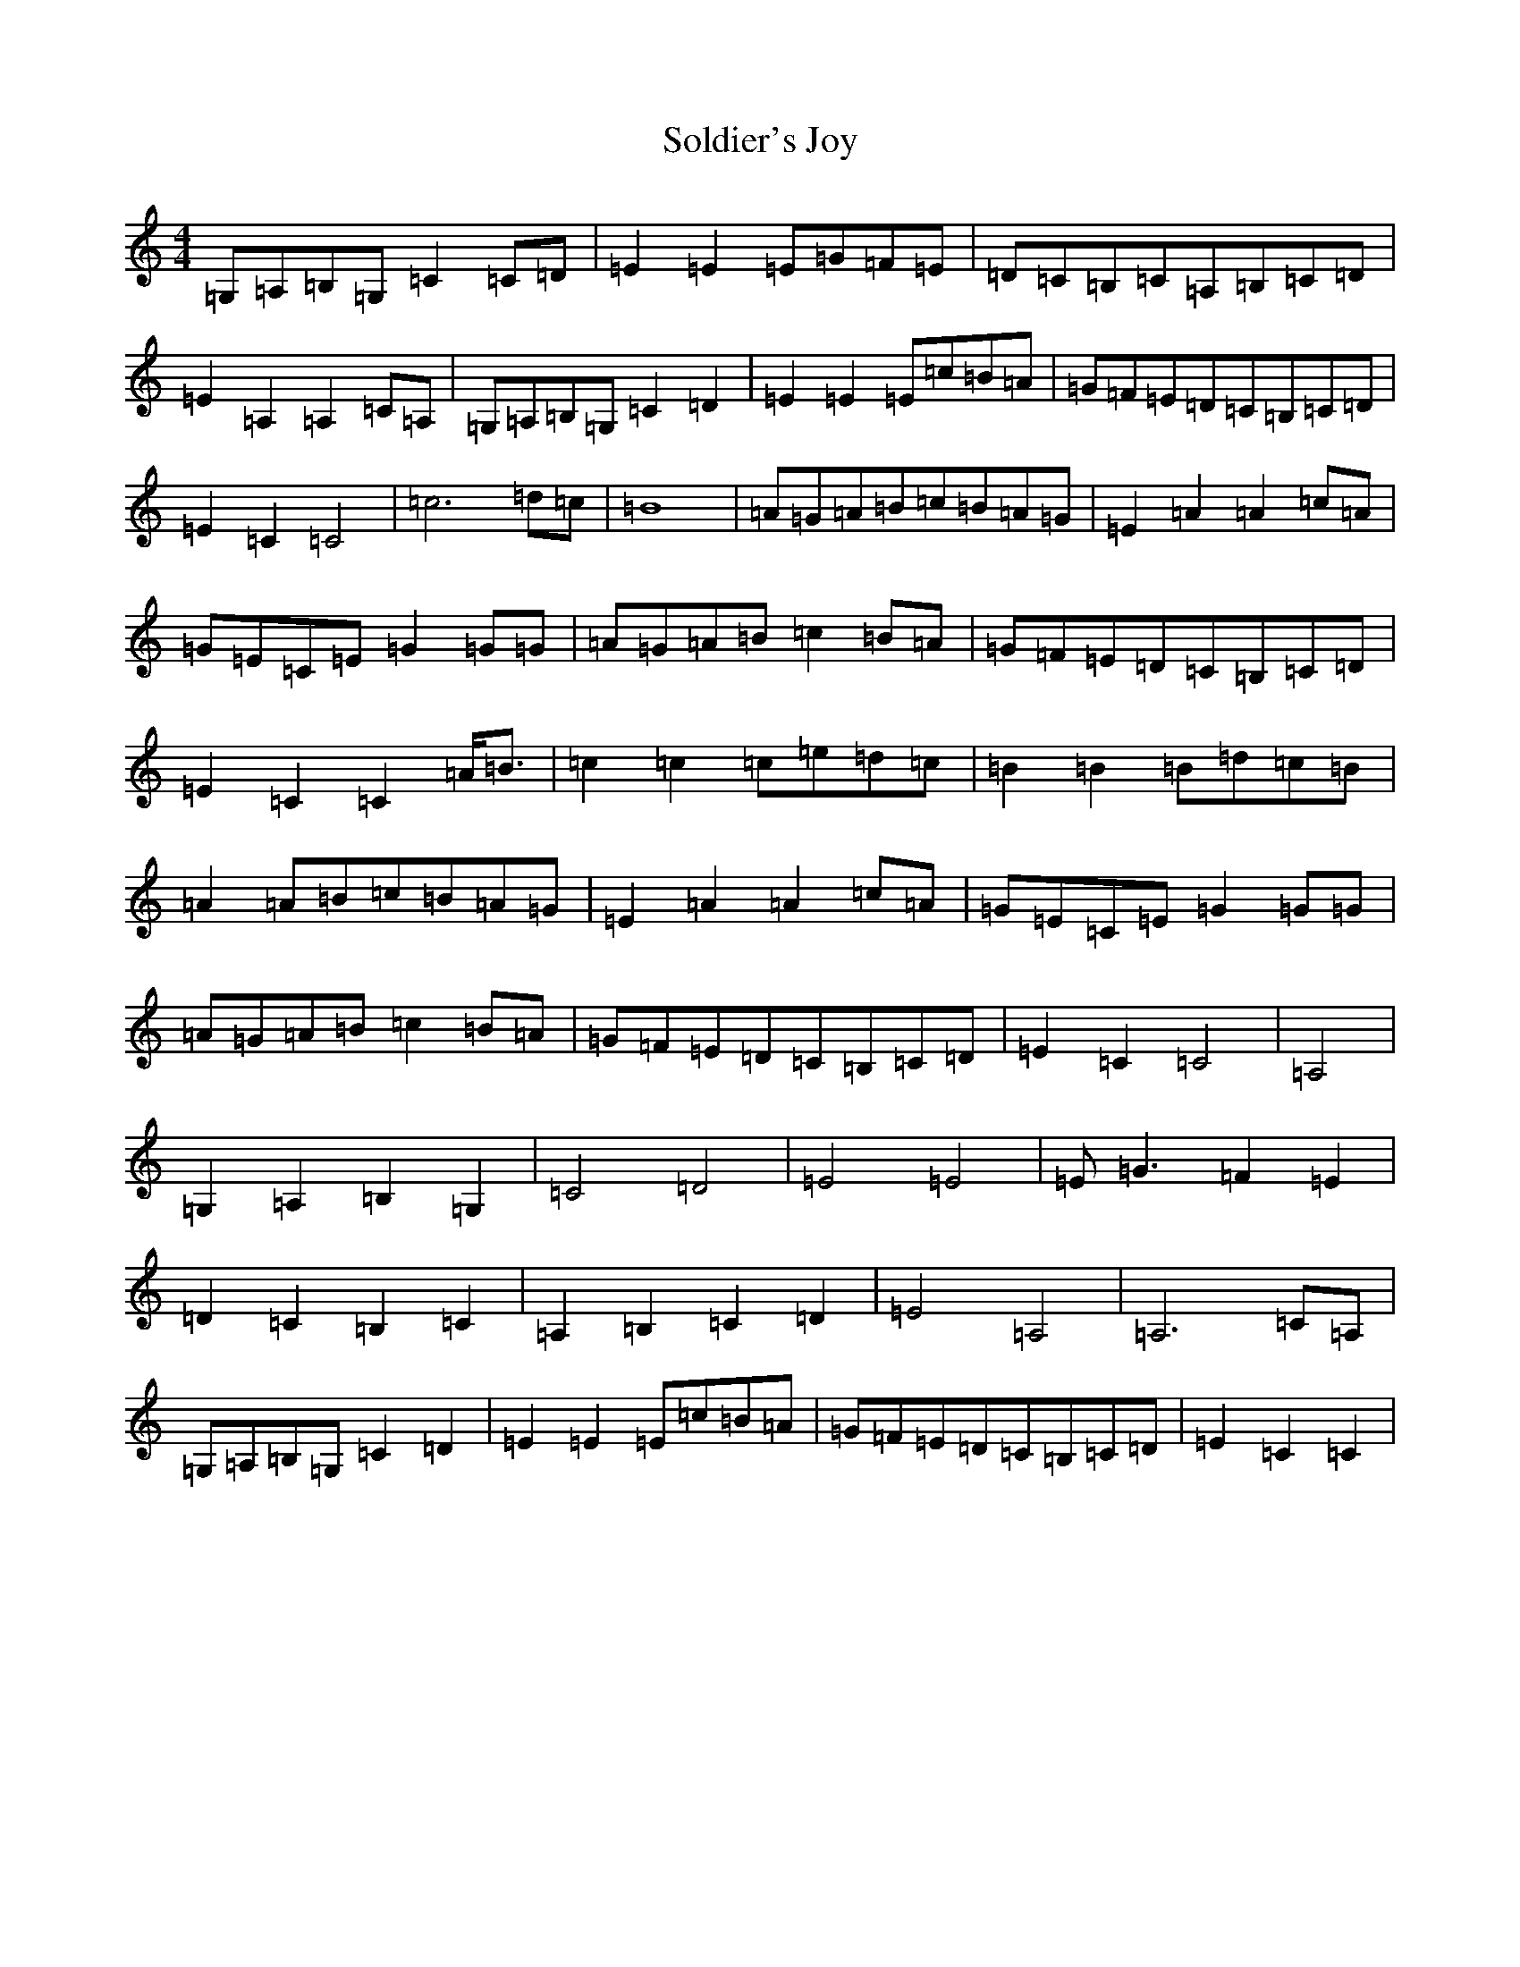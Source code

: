 X: 7006
T: Soldier's Joy
S: https://thesession.org/tunes/2549#setting15824
R: reel
M:4/4
L:1/8
K: C Major
=G,=A,=B,=G,=C2=C=D|=E2=E2=E=G=F=E|=D=C=B,=C=A,=B,=C=D|=E2=A,2=A,2=C=A,|=G,=A,=B,=G,=C2=D2|=E2=E2=E=c=B=A|=G=F=E=D=C=B,=C=D|=E2=C2=C4|=c6=d=c|=B8|=A=G=A=B=c=B=A=G|=E2=A2=A2=c=A|=G=E=C=E=G2=G=G|=A=G=A=B=c2=B=A|=G=F=E=D=C=B,=C=D|=E2=C2=C2=A<=B|=c2=c2=c=e=d=c|=B2=B2=B=d=c=B|=A2=A=B=c=B=A=G|=E2=A2=A2=c=A|=G=E=C=E=G2=G=G|=A=G=A=B=c2=B=A|=G=F=E=D=C=B,=C=D|=E2=C2=C4|=A,4|=G,2=A,2=B,2=G,2|=C4=D4|=E4=E4|=E=G3=F2=E2|=D2=C2=B,2=C2|=A,2=B,2=C2=D2|=E4=A,4|=A,6=C=A,|=G,=A,=B,=G,=C2=D2|=E2=E2=E=c=B=A|=G=F=E=D=C=B,=C=D|=E2=C2=C2|